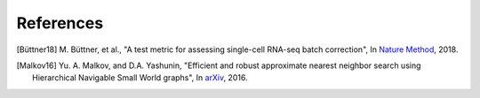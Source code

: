 References
----------

.. [Büttner18] M. Büttner, et al.,
   "A test metric for assessing single-cell RNA-seq batch correction",
   In `Nature Method <https://www.nature.com/articles/s41592-018-0254-1>`__, 2018.

.. [Malkov16] Yu. A. Malkov, and D.A. Yashunin,
   "Efficient and robust approximate nearest neighbor search using Hierarchical Navigable Small World graphs",
   In `arXiv <https://arxiv.org/abs/1603.09320>`__, 2016.
